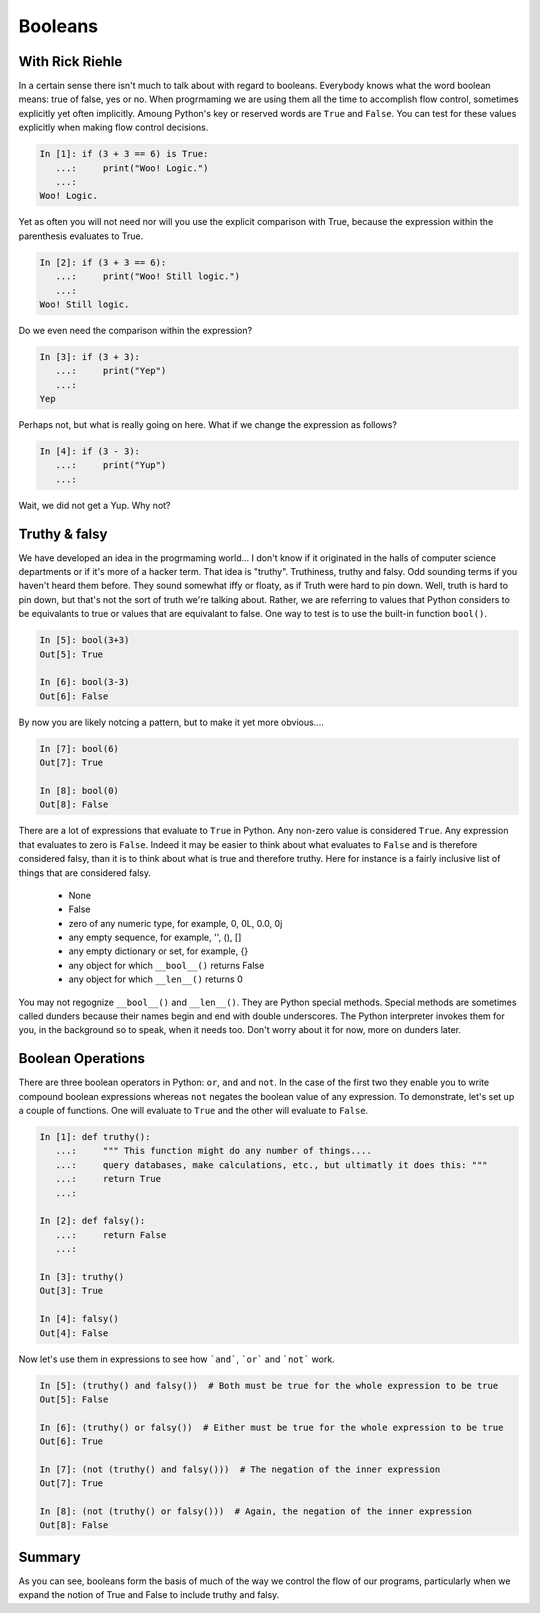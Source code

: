 Booleans
========

With Rick Riehle
----------------

In a certain sense there isn't much to talk about with regard to booleans. Everybody knows what the word boolean means: true of false, yes or no. When progrmaming we are using them all the time to accomplish flow control, sometimes explicitly yet often implicitly. Amoung Python's key or reserved words are ``True`` and ``False``.  You can test for these values explicitly when making flow control decisions.

.. code-block:: ipython

	In [1]: if (3 + 3 == 6) is True:
	   ...:     print("Woo! Logic.")
	   ...:
	Woo! Logic.

Yet as often you will not need nor will you use the explicit comparison with True, because the expression within the parenthesis evaluates to True.

.. code-block:: ipython

	In [2]: if (3 + 3 == 6):
	   ...:     print("Woo! Still logic.")
	   ...:
	Woo! Still logic.

Do we even need the comparison within the expression?

.. code-block:: ipython

	In [3]: if (3 + 3):
	   ...:     print("Yep")
	   ...:
	Yep

Perhaps not, but what is really going on here. What if we change the expression as follows?

.. code-block:: ipython

	In [4]: if (3 - 3):
	   ...:     print("Yup")
	   ...:

Wait, we did not get a Yup. Why not?

Truthy & falsy
--------------

We have developed an idea in the progrmaming world... I don't know if it originated in the halls of computer science departments or if it's more of a hacker term. That idea is "truthy". Truthiness, truthy and falsy. Odd sounding terms if you haven't heard them before. They sound somewhat iffy or floaty, as if Truth were hard to pin down. Well, truth is hard to pin down, but that's not the sort of truth we're talking about. Rather, we are referring to values that Python considers to be equivalants to true or values that are equivalant to false. One way to test is to use the built-in function ``bool()``.

.. code-block:: ipython

	In [5]: bool(3+3)
	Out[5]: True

	In [6]: bool(3-3)
	Out[6]: False

By now you are likely notcing a pattern, but to make it yet more obvious....

.. code-block:: ipython

	In [7]: bool(6)
	Out[7]: True

	In [8]: bool(0)
	Out[8]: False

There are a lot of expressions that evaluate to ``True`` in Python. Any non-zero value is considered ``True``. Any expression that evaluates to zero is ``False``. Indeed it may be easier to think about what evaluates to ``False`` and is therefore considered falsy, than it is to think about what is true and therefore truthy. Here for instance is a fairly inclusive list of things that are considered falsy.

	*  None
	*  False
	*  zero of any numeric type, for example, 0, 0L, 0.0, 0j
	*  any empty sequence, for example, '', (), []
	*  any empty dictionary or set, for example, {}
	*  any object for which ``__bool__()`` returns False
	*  any object for which ``__len__()`` returns 0

You may not regognize ``__bool__()`` and ``__len__()``. They are Python special methods. Special methods are sometimes called dunders because their names begin and end with double underscores. The Python interpreter invokes them for you, in the background so to speak, when it needs too. Don't worry about it for now, more on dunders later.

Boolean Operations
------------------

There are three boolean operators in Python: ``or``, ``and`` and ``not``. In the case of the first two they enable you to write compound boolean expressions whereas ``not`` negates the boolean value of any expression. To demonstrate, let's set up a couple of functions. One will evaluate to ``True`` and the other will evaluate to ``False``.

.. code-block:: ipython

	In [1]: def truthy():
	   ...:     """ This function might do any number of things....
	   ...:     query databases, make calculations, etc., but ultimatly it does this: """
	   ...:     return True
	   ...:

	In [2]: def falsy():
	   ...:     return False
	   ...:

	In [3]: truthy()
	Out[3]: True

	In [4]: falsy()
	Out[4]: False

Now let's use them in expressions to see how ```and```, ```or``` and ```not``` work.

.. code-block:: ipython

	In [5]: (truthy() and falsy())  # Both must be true for the whole expression to be true
	Out[5]: False

	In [6]: (truthy() or falsy())  # Either must be true for the whole expression to be true
	Out[6]: True

	In [7]: (not (truthy() and falsy()))  # The negation of the inner expression
	Out[7]: True

	In [8]: (not (truthy() or falsy()))  # Again, the negation of the inner expression
	Out[8]: False

Summary
-------

As you can see, booleans form the basis of much of the way we control the flow of our programs, particularly when we expand the notion of True and False to include truthy and falsy.
